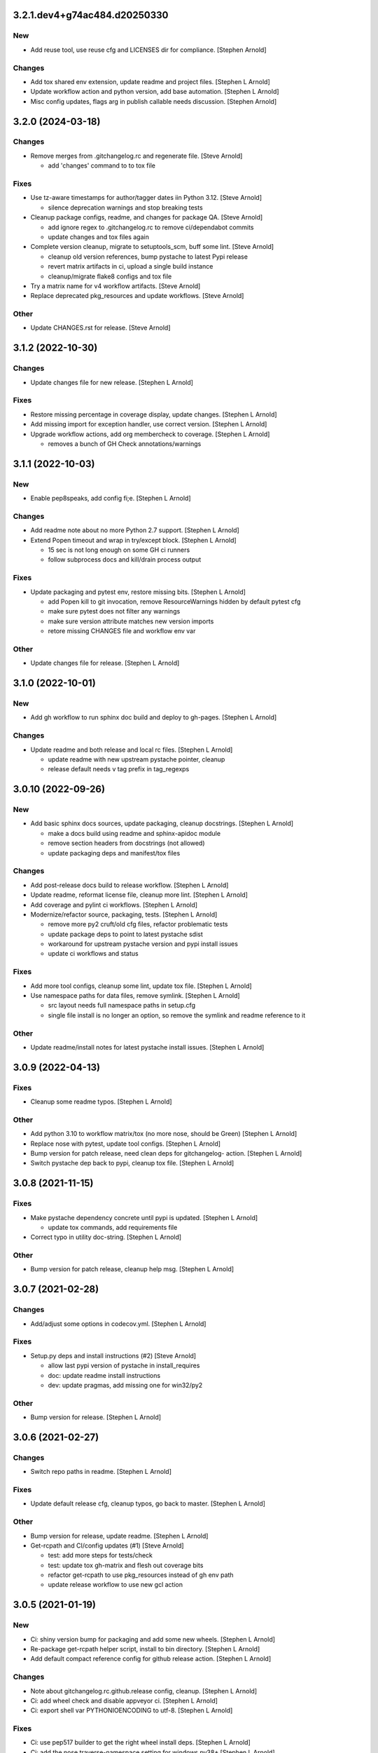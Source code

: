 3.2.1.dev4+g74ac484.d20250330
-----------------------------

New
~~~
- Add reuse tool, use reuse cfg and LICENSES dir for compliance.
  [Stephen Arnold]

Changes
~~~~~~~
- Add tox shared env extension, update readme and project files.
  [Stephen L Arnold]
- Update workflow action and python version, add base automation.
  [Stephen L Arnold]
- Misc config updates, flags arg in publish callable needs discussion.
  [Stephen Arnold]


3.2.0 (2024-03-18)
------------------

Changes
~~~~~~~
- Remove merges from .gitchangelog.rc and regenerate file. [Steve
  Arnold]

  * add 'changes' command to to tox file

Fixes
~~~~~
- Use tz-aware timestamps for author/tagger dates iin Python 3.12.
  [Steve Arnold]

  * silence deprecation warnings and stop breaking tests
- Cleanup package configs, readme, and changes for package QA. [Steve
  Arnold]

  * add ignore regex to .gitchangelog.rc to remove ci/dependabot commits
  * update changes and tox files again
- Complete version cleanup, migrate to setuptools_scm, buff some lint.
  [Steve Arnold]

  * cleanup old version references, bump pystache to latest Pypi release
  * revert matrix artifacts in ci, upload a single build instance
  * cleanup/migrate flake8 configs and tox file
- Try a matrix name for v4 workflow artifacts. [Steve Arnold]
- Replace deprecated pkg_resources and update workflows. [Steve Arnold]

Other
~~~~~
- Update CHANGES.rst for release. [Steve Arnold]


3.1.2 (2022-10-30)
------------------

Changes
~~~~~~~
- Update changes file for new release. [Stephen L Arnold]

Fixes
~~~~~
- Restore missing percentage in coverage display, update changes.
  [Stephen L Arnold]
- Add missing import for exception handler, use correct version.
  [Stephen L Arnold]
- Upgrade workflow actions, add org membercheck to coverage. [Stephen L
  Arnold]

  * removes a bunch of GH Check annotations/warnings


3.1.1 (2022-10-03)
------------------

New
~~~
- Enable pep8speaks, add config fi;e. [Stephen L Arnold]

Changes
~~~~~~~
- Add readme note about no more Python 2.7 support. [Stephen L Arnold]
- Extend Popen timeout and wrap in try/except block. [Stephen L Arnold]

  * 15 sec is not long enough on some GH ci runners
  * follow subprocess docs and kill/drain process output

Fixes
~~~~~
- Update packaging and pytest env, restore missing bits. [Stephen L
  Arnold]

  * add Popen kill to git invocation, remove ResourceWarnings hidden
    by default pytest cfg
  * make sure pytest does not filter any warnings
  * make sure version attribute matches new version imports
  * retore missing CHANGES file and workflow env var

Other
~~~~~
- Update changes file for release. [Stephen L Arnold]


3.1.0 (2022-10-01)
------------------

New
~~~
- Add gh workflow to run sphinx doc build and deploy to gh-pages.
  [Stephen L Arnold]

Changes
~~~~~~~
- Update readme and both release and local rc files. [Stephen L Arnold]

  * update readme with new upstream pystache pointer, cleanup
  * release default needs v tag prefix in tag_regexps


3.0.10 (2022-09-26)
-------------------

New
~~~
- Add basic sphinx docs sources, update packaging, cleanup docstrings.
  [Stephen L Arnold]

  * make a docs build using readme and sphinx-apidoc module
  * remove section headers from docstrings (not allowed)
  * update packaging deps and manifest/tox files

Changes
~~~~~~~
- Add post-release docs build to release workflow. [Stephen L Arnold]
- Update readme, reformat license file, cleanup more lint. [Stephen L
  Arnold]
- Add coverage and pylint ci workflows. [Stephen L Arnold]
- Modernize/refactor source, packaging, tests. [Stephen L Arnold]

  * remove more py2 cruft/old cfg files, refactor problematic tests
  * update package deps to point to latest pystache sdist
  * workaround for upstream pystache version and pypi install issues
  * update ci workflows and status

Fixes
~~~~~
- Add more tool configs, cleanup some lint, update tox file. [Stephen L
  Arnold]
- Use namespace paths for data files, remove symlink. [Stephen L Arnold]

  * src layout needs full namespace paths in setup.cfg
  * single file install is no longer an option, so remove the symlink
    and readme reference to it

Other
~~~~~
- Update readme/install notes for latest pystache install issues.
  [Stephen L Arnold]


3.0.9 (2022-04-13)
------------------

Fixes
~~~~~
- Cleanup some readme typos. [Stephen L Arnold]

Other
~~~~~
- Add python 3.10 to workflow matrix/tox (no more nose, should be Green)
  [Stephen L Arnold]
- Replace nose with pytest, update tool configs. [Stephen L Arnold]
- Bump version for patch release, need clean deps for gitchangelog-
  action. [Stephen L Arnold]
- Switch pystache dep back to pypi, cleanup tox file. [Stephen L Arnold]


3.0.8 (2021-11-15)
------------------

Fixes
~~~~~
- Make pystache dependency concrete until pypi is updated. [Stephen L
  Arnold]

  * update tox commands, add requirements file
- Correct typo in utility doc-string. [Stephen L Arnold]

Other
~~~~~
- Bump version for patch release, cleanup help msg. [Stephen L Arnold]


3.0.7 (2021-02-28)
------------------

Changes
~~~~~~~
- Add/adjust some options in codecov.yml. [Stephen L Arnold]

Fixes
~~~~~
- Setup.py deps and install instructions (#2) [Steve Arnold]

  * allow last pypi version of pystache in install_requires
  * doc: update readme install instructions
  * dev: update pragmas, add missing one for win32/py2

Other
~~~~~
- Bump version for release. [Stephen L Arnold]


3.0.6 (2021-02-27)
------------------

Changes
~~~~~~~
- Switch repo paths in readme. [Stephen L Arnold]

Fixes
~~~~~
- Update default release cfg, cleanup typos, go back to master. [Stephen
  L Arnold]

Other
~~~~~
- Bump version for release, update readme. [Stephen L Arnold]
- Get-rcpath and CI/config updates (#1) [Steve Arnold]

  * test: add more steps for tests/check
  * test: update tox gh-matrix and flesh out coverage bits
  * refactor get-rcpath to use pkg_resources instead of gh env path
  * update release workflow to use new gcl action


3.0.5 (2021-01-19)
------------------

New
~~~
- Ci: shiny version bump for packaging and add some new wheels. [Stephen
  L Arnold]
- Re-package get-rcpath helper script, install to bin directory.
  [Stephen L Arnold]
- Add default compact reference config for github release action.
  [Stephen L Arnold]

Changes
~~~~~~~
- Note about gitchangelog.rc.github.release config, cleanup. [Stephen L
  Arnold]
- Ci: add wheel check and disable appveyor ci. [Stephen L Arnold]
- Ci: export shell var PYTHONIOENCODING to utf-8. [Stephen L Arnold]

Fixes
~~~~~
- Ci: use pep517 builder to get the right wheel install deps. [Stephen L
  Arnold]
- Ci: add the nose traverse-namespace setting for windows py38+ [Stephen
  L Arnold]

Other
~~~~~
- Bump version in readme example and drop appveyor badge. [Stephen L
  Arnold]
- Bump version 3.0.4-3 -> 3.0.4-4 for release. [Stephen L Arnold]
- README.rst: add github action feature bullet. [Stephen L Arnold]
- Bump version and fix README tab whitespace error. [Stephen L Arnold]
- Bug: revert windows-latest due to env code page errors. [Stephen L
  Arnold]
- Try msys install latest git to workaround the encoding test issue.
  [Stephen L Arnold]
- Restore pager cfg, leave one more artifact, then revert windows-
  latest. [Stephen L Arnold]
- One more try with msys2 mingw64 env and git pkg (may not like tox)
  [Stephen L Arnold]
- Restore the git config checkout cmds for crlf/i18n. [Stephen L Arnold]
- Fix checkout step (needs commit data) and shorten install list.
  [Stephen L Arnold]
- Try msys install latest git to workaround the encoding test issue.
  [Stephen L Arnold]
- Bump version 3.0.4-1 -> 3.0.4-2 and update readme. [Stephen L Arnold]
- Go back to github windows disabled. [Stephen L Arnold]
- Try the input git config setting just for kicks. [Stephen L Arnold]
- Disable windows until the github windows image has more git. [Stephen
  L Arnold]
- Recover "working" config (except the windows test runner/encoding
  errors) [Stephen L Arnold]
- Keep git history for install check, update README.rst. [Stephen L
  Arnold]
- Allow py27 for a while longer, update tox and setup.cfg. [Stephen L
  Arnold]
- Modify CI commands to follow the appveyor pattern. [Stephen L Arnold]
- Migrate CI to github actions. [Stephen L Arnold]
- Bump version 3.0.4 -> 3.0.4-1 and fix badge url. [Stephen L Arnold]
- Restore pystache support for testing, use github url for source.
  [Stephen L Arnold]
- Appveyor.yml: cleanup pip install a bit. [Stephen L Arnold]
- Use .travis scripts (borrowed from simplejson) to sort out osx
  pythons. [Stephen L Arnold]
- Update INSTALL snippet and add osx to travis build matrix. [Stephen L
  Arnold]
- README.rst: sync content, add venv/tox sections, remove mustache refs.
  [Stephen L Arnold]
- Dev: add/document test and ci deps as extras_require, cleanup old
  files. [Stephen L Arnold]
- Dev: add support for 'pN' version suffix for post/patch releases.
  [Stephen L Arnold]
- README.rst: revert appveyor tokenized url for github project path.
  [Stephen L Arnold]
- README.rst: switch to tokenized appveyor badge url. [Stephen L Arnold]
- README.rst: restore appveyor badge, replace with org in github urls.
  [Stephen L Arnold]
- Appveyor.yml: install test deps with pip since we don't have tox.
  [Stephen L Arnold]
- Appveyor.yml: update install cmds and python version, re-enable.
  [Stephen L Arnold]
- .gitchangelog.rc: remove cruft to fix --debug arg. [Stephen L Arnold]

  * use git describe directly instead of (alredy removed) shell wrapper
- Add a .codeclimate.yml config file. [Stephen L Arnold]
- Clean out pytest, restore upstream nose config and use nosetest.
  [Stephen L Arnold]

  * also restore internal coverage command runner in test/common.py
- Force travis to install system pkg for (optional) runtime dep.
  [Stephen L Arnold]
- Setup.cfg: add missing mako dep and add linting to CI tests. [Stephen
  L Arnold]
- Revert "move version var to module level and read it via attr in
  setup.cfg" [Stephen L Arnold]

  This reverts commit fa496a29ac95e98a564c4fe38ca50e52f0de7383.
- Move version var to module level and read it via attr in setup.cfg.
  [Stephen L Arnold]
- Force setuptools upgrade in travis env. [Stephen L Arnold]
- README.rst: point license badge at pypi so it actually works. [Stephen
  L Arnold]

  * github fails to indentify it as BSD so github badge type fails
  * also switch travis urls to travis-ci.com <sigh>
- README.rst: swap out upstream badges for local ones. [Stephen L
  Arnold]
- Disable old CI and add new baseline travis.org cfg. [Stephen L Arnold]
- Add legacy tox.ini and .gitignore with python stuffs. [Stephen L
  Arnold]
- Setup.cfg: fleash out minimum settings for proper PEP 517 install.
  [Stephen L Arnold]
- Remove last vestiges of mustache support and tests (long stale
  upstream) [Stephen L Arnold]
- Create PEP 517/518 compliant setup.cfg and set last version (3.0.4)
  [Stephen L Arnold]
